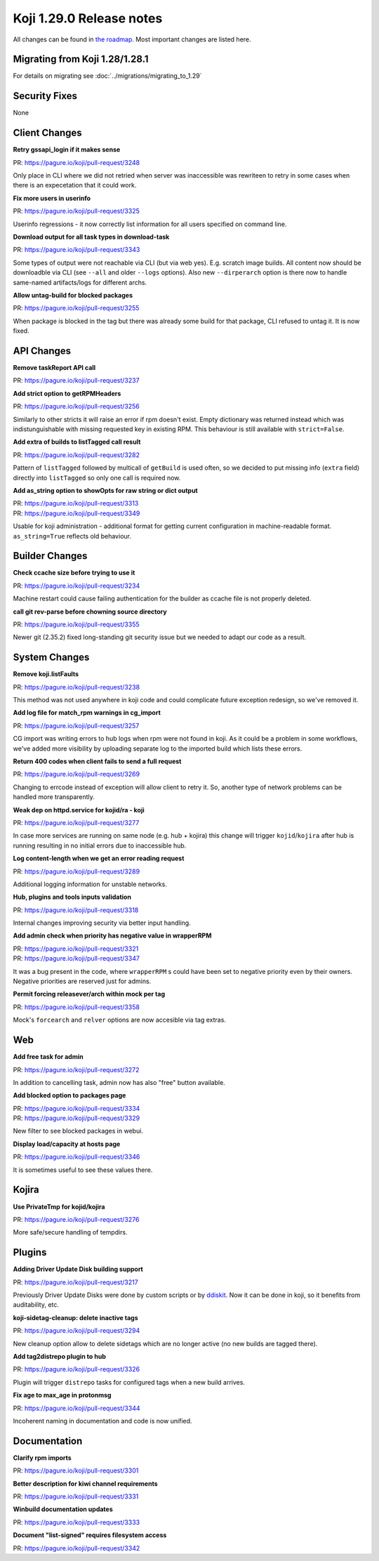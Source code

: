 
Koji 1.29.0 Release notes
=========================

All changes can be found in `the roadmap <https://pagure.io/koji/roadmap/1.29/>`_.
Most important changes are listed here.


Migrating from Koji 1.28/1.28.1
-------------------------------

For details on migrating see :doc:`../migrations/migrating_to_1.29`


Security Fixes
--------------

None


Client Changes
--------------
**Retry gssapi_login if it makes sense**

| PR: https://pagure.io/koji/pull-request/3248

Only place in CLI where we did not retried when server was inaccessible was
rewriteen to retry in some cases when there is an expecetation that it could
work.

**Fix more users in userinfo**

| PR: https://pagure.io/koji/pull-request/3325

Userinfo regressions - it now correctly list information for all users specified
on command line.

**Download output for all task types in download-task**

| PR: https://pagure.io/koji/pull-request/3343

Some types of output were not reachable via CLI (but via web yes). E.g. scratch
image builds. All content now should be downloadble via CLI (see ``--all`` and
older ``--logs`` options). Also new ``--dirperarch`` option is there now to
handle same-named artifacts/logs for different archs.

**Allow untag-build for blocked packages**

| PR: https://pagure.io/koji/pull-request/3255

When package is blocked in the tag but there was already some build for that
package, CLI refused to untag it. It is now fixed.

API Changes
-----------
**Remove taskReport API call**

| PR: https://pagure.io/koji/pull-request/3237

**Add strict option to getRPMHeaders**

| PR: https://pagure.io/koji/pull-request/3256

Similarly to other stricts it will raise an error if rpm doesn't exist. Empty
dictionary was returned instead which was indistunguishable with missing
requested key in existing RPM. This behaviour is still available with
``strict=False``.

**Add extra of builds to listTagged call result**

| PR: https://pagure.io/koji/pull-request/3282

Pattern of ``listTagged`` followed by multicall of ``getBuild`` is used often,
so we decided to put missing info (``extra`` field) directly into ``listTagged``
so only one call is required now.

**Add as_string option to showOpts for raw string or dict output**

| PR: https://pagure.io/koji/pull-request/3313
| PR: https://pagure.io/koji/pull-request/3349

Usable for koji administration - additional format for getting current
configuration in machine-readable format. ``as_string=True`` reflects old
behaviour.

Builder Changes
---------------
**Check ccache size before trying to use it**

| PR: https://pagure.io/koji/pull-request/3234

Machine restart could cause failing authentication for the builder as ccache
file is not properly deleted.

**call git rev-parse before chowning source directory**

| PR: https://pagure.io/koji/pull-request/3355

Newer git (2.35.2) fixed long-standing git security issue but we needed to adapt
our code as a result.

System Changes
--------------
**Remove koji.listFaults**

| PR: https://pagure.io/koji/pull-request/3238

This method was not used anywhere in koji code and could complicate future
exception redesign, so we've removed it.

**Add log file for match_rpm warnings in cg_import**

| PR: https://pagure.io/koji/pull-request/3257

CG import was writing errors to hub logs when rpm were not found in koji. As it
could be a problem in some workflows, we've added more visibility by uploading
separate log to the imported build which lists these errors.

**Return 400 codes when client fails to send a full request**

| PR: https://pagure.io/koji/pull-request/3269

Changing to errcode instead of exception will allow client to retry it. So,
another type of network problems can be handled more transparently.

**Weak dep on httpd.service for kojid/ra - koji**

| PR: https://pagure.io/koji/pull-request/3277

In case more services are running on same node (e.g. hub + kojira) this change
will trigger ``kojid``/``kojira`` after hub is running resulting in no initial
errors due to inaccessible hub.

**Log content-length when we get an error reading request**

| PR: https://pagure.io/koji/pull-request/3289

Additional logging information for unstable networks.

**Hub, plugins and tools inputs validation**

| PR: https://pagure.io/koji/pull-request/3318

Internal changes improving security via better input handling.

**Add admin check when priority has negative value in wrapperRPM**

| PR: https://pagure.io/koji/pull-request/3321
| PR: https://pagure.io/koji/pull-request/3347

It was a bug present in the code, where ``wrapperRPM`` s could have been set to
negative priority even by their owners. Negative priorities are reserved just
for admins.

**Permit forcing releasever/arch within mock per tag**

| PR: https://pagure.io/koji/pull-request/3358

Mock's ``forcearch`` and ``relver`` options are now accesible via tag extras.

Web
---
**Add free task for admin**

| PR: https://pagure.io/koji/pull-request/3272

In addition to cancelling task, admin now has also "free" button available.

**Add blocked option to packages page**

| PR: https://pagure.io/koji/pull-request/3334
| PR: https://pagure.io/koji/pull-request/3329

New filter to see blocked packages in webui.

**Display load/capacity at hosts page**

| PR: https://pagure.io/koji/pull-request/3346

It is sometimes useful to see these values there.

Kojira
------
**Use PrivateTmp for kojid/kojira**

| PR: https://pagure.io/koji/pull-request/3276

More safe/secure handling of tempdirs.

Plugins
-------
**Adding Driver Update Disk building support**

| PR: https://pagure.io/koji/pull-request/3217

Previously Driver Update Disks were done by custom scripts or by `ddiskit
<https://github.com/orosp/ddiskit/blob/master/bin/ddiskit>`_. Now it can be done
in koji, so it benefits from auditability, etc.

**koji-sidetag-cleanup: delete inactive tags**

| PR: https://pagure.io/koji/pull-request/3294

New cleanup option allow to delete sidetags which are no longer active (no new
builds are tagged there).

**Add tag2distrepo plugin to hub**

| PR: https://pagure.io/koji/pull-request/3326

Plugin will trigger ``distrepo`` tasks for configured tags when a new build
arrives.

**Fix age to max_age in protonmsg**

| PR: https://pagure.io/koji/pull-request/3344

Incoherent naming in documentation and code is now unified.


Documentation
-------------
**Clarify rpm imports**

| PR: https://pagure.io/koji/pull-request/3301

**Better description for kiwi channel requirements**

| PR: https://pagure.io/koji/pull-request/3331

**Winbuild documentation updates**

| PR: https://pagure.io/koji/pull-request/3333

**Document "list-signed" requires filesystem access**

| PR: https://pagure.io/koji/pull-request/3342
